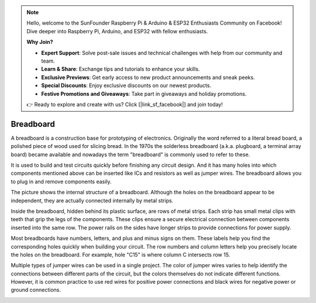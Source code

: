 .. note::

    Hello, welcome to the SunFounder Raspberry Pi & Arduino & ESP32 Enthusiasts Community on Facebook! Dive deeper into Raspberry Pi, Arduino, and ESP32 with fellow enthusiasts.

    **Why Join?**

    - **Expert Support**: Solve post-sale issues and technical challenges with help from our community and team.
    - **Learn & Share**: Exchange tips and tutorials to enhance your skills.
    - **Exclusive Previews**: Get early access to new product announcements and sneak peeks.
    - **Special Discounts**: Enjoy exclusive discounts on our newest products.
    - **Festive Promotions and Giveaways**: Take part in giveaways and holiday promotions.

    👉 Ready to explore and create with us? Click [|link_sf_facebook|] and join today!

.. _cpn_breadboard:

Breadboard
==============

.. image:: img/39_breadboard.png
    :width: 100%

A breadboard is a construction base for prototyping of electronics. Originally the word referred to a literal bread board, a polished piece of wood used for slicing bread. In the 1970s the solderless breadboard (a.k.a. plugboard, a terminal array board) became available and nowadays the term "breadboard" is commonly used to refer to these.

It is used to build and test circuits quickly before finishing any circuit design. 
And it has many holes into which components mentioned above can be inserted like ICs and resistors as well as jumper wires. 
The breadboard allows you to plug in and remove components easily. 

.. image:: img/39_breadboard_internal.png
    :width: 100%

The picture shows the internal structure of a breadboard. Although the holes on the breadboard appear to be independent, they are actually connected internally by metal strips.


.. image:: img/39_breadboard_internal1.jpg
    :width: 80%
    :align: center

.. raw:: html

   <br/>

Inside the breadboard, hidden behind its plastic surface, are rows of metal strips. Each strip has small metal clips with teeth that grip the legs of the components. These clips ensure a secure electrical connection between components inserted into the same row. The power rails on the sides have longer strips to provide connections for power supply.

.. image:: img/39_breadboard_internal2.jpg
    :width: 80%
    :align: center

.. raw:: html

   <br/>


Most breadboards have numbers, letters, and plus and minus signs on them. These labels help you find the corresponding holes quickly when building your circuit. The row numbers and column letters help you precisely locate the holes on the breadboard. For example, hole "C15" is where column C intersects row 15.


.. image:: img/39_breadboard_letter_number.jpg
    :width: 100%
    :align: center

.. raw:: html

   <br/>

Multiple types of jumper wires can be used in a single project. The color of jumper wires varies to help identify the connections between different parts of the circuit, but the colors themselves do not indicate different functions. However, it is common practice to use red wires for positive power connections and black wires for negative power or ground connections.

.. image:: img/39_breadboard_powerbus.jpg
    :width: 100%
    :align: center
